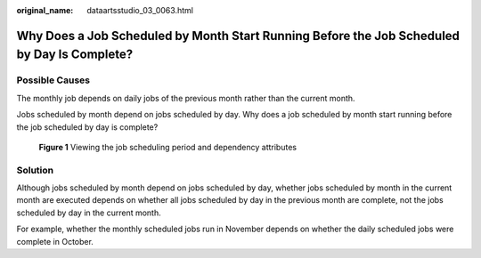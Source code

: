 :original_name: dataartsstudio_03_0063.html

.. _dataartsstudio_03_0063:

Why Does a Job Scheduled by Month Start Running Before the Job Scheduled by Day Is Complete?
============================================================================================

Possible Causes
---------------

The monthly job depends on daily jobs of the previous month rather than the current month.

Jobs scheduled by month depend on jobs scheduled by day. Why does a job scheduled by month start running before the job scheduled by day is complete?


.. figure:: /_static/images/en-us_image_0000002269195881.png
   :alt: **Figure 1** Viewing the job scheduling period and dependency attributes

   **Figure 1** Viewing the job scheduling period and dependency attributes

Solution
--------

Although jobs scheduled by month depend on jobs scheduled by day, whether jobs scheduled by month in the current month are executed depends on whether all jobs scheduled by day in the previous month are complete, not the jobs scheduled by day in the current month.

For example, whether the monthly scheduled jobs run in November depends on whether the daily scheduled jobs were complete in October.
